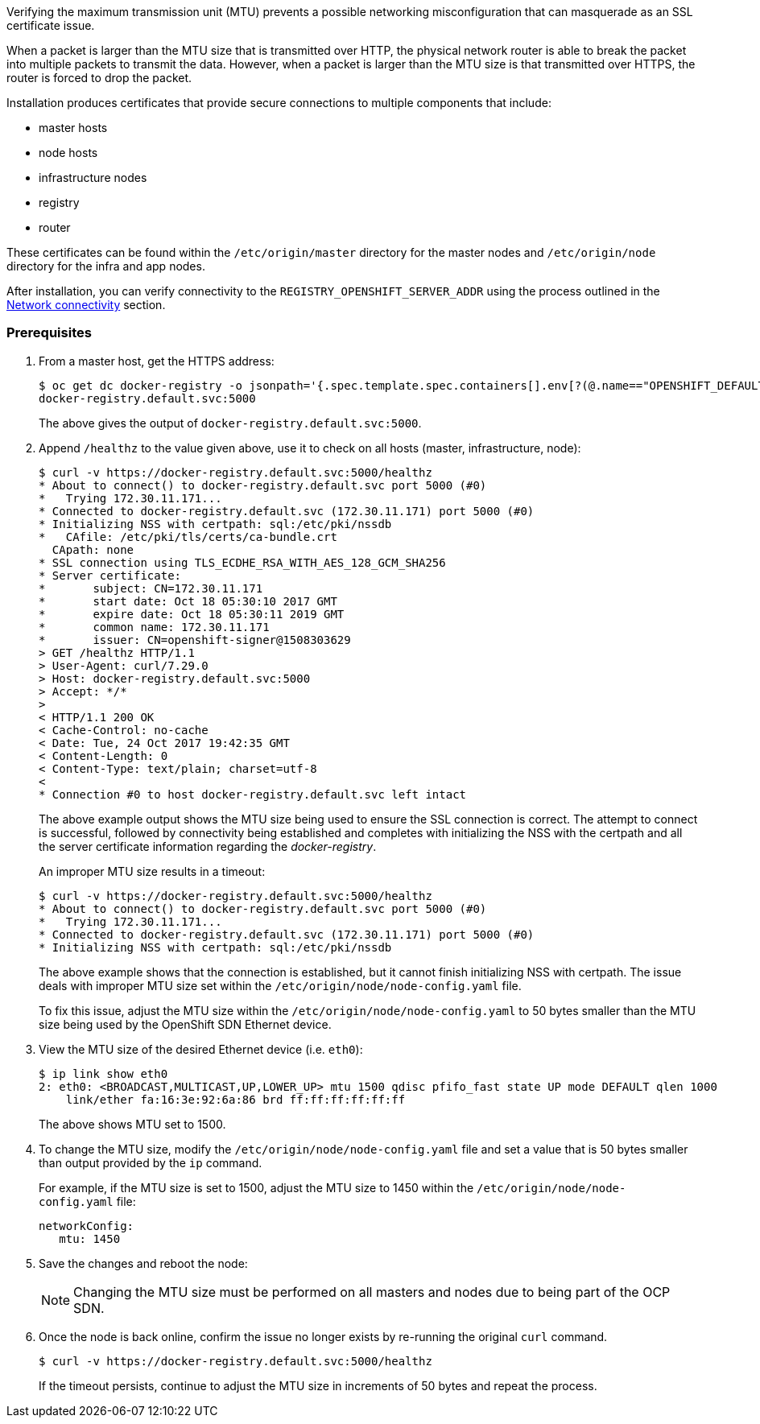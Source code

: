 ////
Verifying correct Maximum Transmission Unit (MTU) size

Module included in the following assemblies:

* day_two_guide/environment_health_checks.adoc
////

Verifying the maximum transmission unit (MTU) prevents a possible networking
misconfiguration that can masquerade as an SSL certificate issue.

When a packet is larger than the MTU size that is transmitted over HTTP, the
physical network router is able to break the packet into multiple packets to
transmit the data. However, when a packet is larger than the MTU size is that
transmitted over HTTPS, the router is forced to drop the packet.

Installation produces certificates that
provide secure connections to multiple components that include:

* master hosts
* node hosts
* infrastructure nodes
* registry
* router

These certificates can be found within the `/etc/origin/master` directory for
the master nodes and `/etc/origin/node` directory for the infra and app nodes.

After installation, you can verify connectivity to the
`REGISTRY_OPENSHIFT_SERVER_ADDR` using the process outlined in the
xref:../environment_health.adoc#day-two-guide-network-connectivity[Network
connectivity] section.

[discrete]
=== Prerequisites

. From a master host, get the HTTPS address:
+
----
$ oc get dc docker-registry -o jsonpath='{.spec.template.spec.containers[].env[?(@.name=="OPENSHIFT_DEFAULT_REGISTRY")].value}{"\n"}'
docker-registry.default.svc:5000
----
+
The above gives the output of `docker-registry.default.svc:5000`.

. Append `/healthz` to the value given above, use it to check on all hosts
(master, infrastructure, node):
+
----
$ curl -v https://docker-registry.default.svc:5000/healthz
* About to connect() to docker-registry.default.svc port 5000 (#0)
*   Trying 172.30.11.171...
* Connected to docker-registry.default.svc (172.30.11.171) port 5000 (#0)
* Initializing NSS with certpath: sql:/etc/pki/nssdb
*   CAfile: /etc/pki/tls/certs/ca-bundle.crt
  CApath: none
* SSL connection using TLS_ECDHE_RSA_WITH_AES_128_GCM_SHA256
* Server certificate:
* 	subject: CN=172.30.11.171
* 	start date: Oct 18 05:30:10 2017 GMT
* 	expire date: Oct 18 05:30:11 2019 GMT
* 	common name: 172.30.11.171
* 	issuer: CN=openshift-signer@1508303629
> GET /healthz HTTP/1.1
> User-Agent: curl/7.29.0
> Host: docker-registry.default.svc:5000
> Accept: */*
>
< HTTP/1.1 200 OK
< Cache-Control: no-cache
< Date: Tue, 24 Oct 2017 19:42:35 GMT
< Content-Length: 0
< Content-Type: text/plain; charset=utf-8
<
* Connection #0 to host docker-registry.default.svc left intact
----
+
The above example output shows the MTU size being used to ensure the SSL
connection is correct. The attempt to connect is successful, followed by
connectivity being established and completes with initializing the NSS with the
certpath and all the server certificate information regarding the
_docker-registry_.
+
An improper MTU size results in a timeout:
+
----
$ curl -v https://docker-registry.default.svc:5000/healthz
* About to connect() to docker-registry.default.svc port 5000 (#0)
*   Trying 172.30.11.171...
* Connected to docker-registry.default.svc (172.30.11.171) port 5000 (#0)
* Initializing NSS with certpath: sql:/etc/pki/nssdb
----
+
The above example shows that the connection is established, but it cannot finish
initializing NSS with certpath. The issue deals with improper MTU size set
within the `/etc/origin/node/node-config.yaml` file.
+
To fix this issue, adjust the MTU size within the
`/etc/origin/node/node-config.yaml` to 50 bytes smaller than the MTU size being
used by the OpenShift SDN Ethernet device.

. View the MTU size of the desired Ethernet device (i.e. `eth0`):
+
----
$ ip link show eth0
2: eth0: <BROADCAST,MULTICAST,UP,LOWER_UP> mtu 1500 qdisc pfifo_fast state UP mode DEFAULT qlen 1000
    link/ether fa:16:3e:92:6a:86 brd ff:ff:ff:ff:ff:ff
----
+
The above shows MTU set to 1500.

. To change the MTU size, modify the `/etc/origin/node/node-config.yaml` file
and set a value that is 50 bytes smaller than output provided by the `ip` command.
+
For example, if the MTU size is set to 1500, adjust the MTU size to 1450 within
the `/etc/origin/node/node-config.yaml` file:
+
[source, yaml]
----
networkConfig:
   mtu: 1450
----

. Save the changes and reboot the node:
+
[NOTE]
====
Changing the MTU size must be performed on all masters and nodes due to being
part of the OCP SDN.
====

. Once the node is back online, confirm the issue no longer exists by re-running
the original `curl` command. 
+
----
$ curl -v https://docker-registry.default.svc:5000/healthz
----
+
If the timeout persists, continue to adjust the MTU size in increments of 50
bytes and repeat the process.


